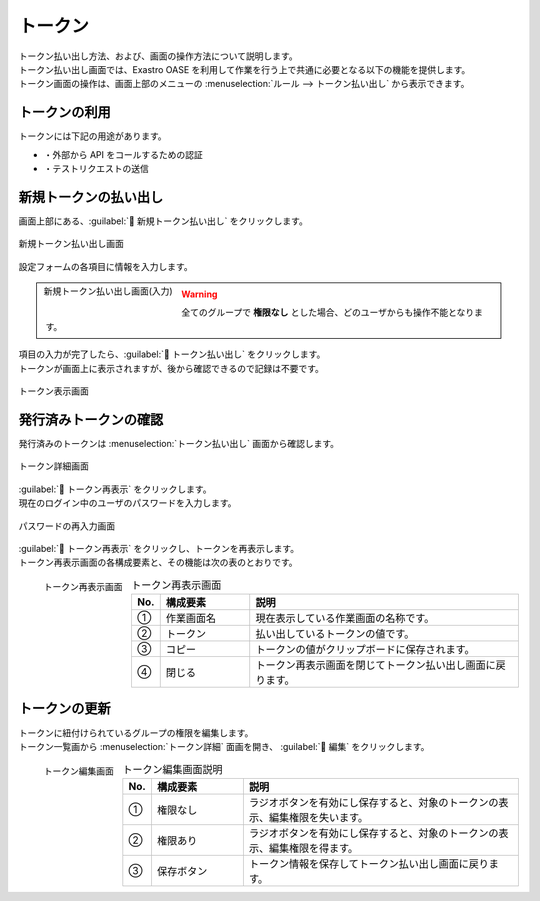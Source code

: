 ========
トークン
========

| トークン払い出し方法、および、画面の操作方法について説明します。
| トークン払い出し画面では、Exastro OASE を利用して作業を行う上で共通に必要となる以下の機能を提供します。
| トークン画面の操作は、画面上部のメニューの :menuselection:`ルール --> トークン払い出し` から表示できます。


トークンの利用
==============

| トークンには下記の用途があります。

* ・外部から API をコールするための認証
* ・テストリクエストの送信


新規トークンの払い出し
======================

| 画面上部にある、:guilabel:` 新規トークン払い出し` をクリックします。

.. figure:: /images/ja/token/token_10.png
   :scale: 30%
   :align: center

   新規トークン払い出し画面


| 設定フォームの各項目に情報を入力します。

.. figure:: /images/ja/token/token_11.png
   :scale: 20%
   :align: left

   新規トークン払い出し画面(入力)

.. glossary::

   トークン名 : た
      | トークン名を入力します。
      | 64文字以内で入力してください。

   有効期限 : や
      | トークンの有効期限を指定します。
      | 未記入の場合、:program:`無期限` での登録となります。

   権限の設定 : か
      | グループに割り当てる権限を定義します。

.. warning:: 全てのグループで **権限なし** とした場合、どのユーザからも操作不能となります。

.. raw:: html

   <div style="clear:both;"></div>

| 項目の入力が完了したら、:guilabel:` トークン払い出し` をクリックします。
| トークンが画面上に表示されますが、後から確認できるので記録は不要です。

.. figure:: /images/ja/token/token_12.png
   :scale: 35%
   :align: center

   トークン表示画面


発行済みトークンの確認
======================

| 発行済みのトークンは :menuselection:`トークン払い出し` 画面から確認します。

.. figure:: /images/ja/token/token_07.png
   :scale: 60%
   :align: center

   トークン詳細画面

| :guilabel:` トークン再表示` をクリックします。
| 現在のログイン中のユーザのパスワードを入力します。

.. figure:: /images/ja/token/token_08.png
   :scale: 30%
   :align: center

   パスワードの再入力画面

| :guilabel:` トークン再表示` をクリックし、トークンを再表示します。
| トークン再表示画面の各構成要素と、その機能は次の表のとおりです。

.. figure:: /images/ja/token/token_09.png
   :scale: 30%
   :align: left

   トークン再表示画面

.. csv-table:: トークン再表示画面
   :header: No., 構成要素, 説明
   :widths: 5, 20, 60

   ①, 作業画面名, 現在表示している作業画面の名称です。
   ②, トークン, 払い出しているトークンの値です。
   ③, コピー, トークンの値がクリップボードに保存されます。
   ④, 閉じる, トークン再表示画面を閉じてトークン払い出し画面に戻ります。


.. raw:: html

   <div style="clear:both;"></div>

トークンの更新
==============

| トークンに紐付けられているグループの権限を編集します。
| トークン一覧画から :menuselection:`トークン詳細` 面画を開き、 :guilabel:` 編集` をクリックします。

.. figure:: /images/ja/token/token_13.png
   :scale: 30%
   :align: left

   トークン編集画面

.. csv-table:: トークン編集画面説明
   :header: No., 構成要素, 説明
   :widths: 5, 20, 60

   ①, 権限なし, ラジオボタンを有効にし保存すると、対象のトークンの表示、編集権限を失います。
   ②, 権限あり, ラジオボタンを有効にし保存すると、対象のトークンの表示、編集権限を得ます。
   ③, 保存ボタン, トークン情報を保存してトークン払い出し画面に戻ります。

